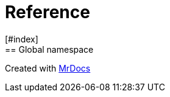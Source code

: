 = Reference
:mrdocs:
[#index]
== Global namespace




[.small]#Created with https://www.mrdocs.com[MrDocs]#
